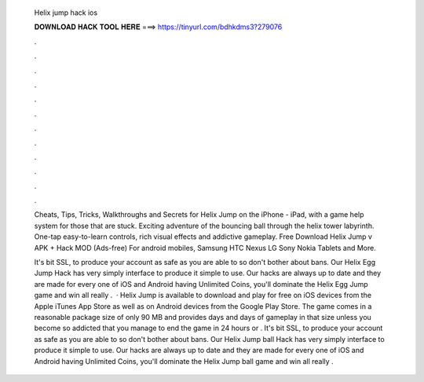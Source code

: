   Helix jump hack ios
  
  
  
  𝐃𝐎𝐖𝐍𝐋𝐎𝐀𝐃 𝐇𝐀𝐂𝐊 𝐓𝐎𝐎𝐋 𝐇𝐄𝐑𝐄 ===> https://tinyurl.com/bdhkdms3?279076
  
  
  
  .
  
  
  
  .
  
  
  
  .
  
  
  
  .
  
  
  
  .
  
  
  
  .
  
  
  
  .
  
  
  
  .
  
  
  
  .
  
  
  
  .
  
  
  
  .
  
  
  
  .
  
  Cheats, Tips, Tricks, Walkthroughs and Secrets for Helix Jump on the iPhone - iPad, with a game help system for those that are stuck. Exciting adventure of the bouncing ball through the helix tower labyrinth. One-tap easy-to-learn controls, rich visual effects and addictive gameplay. Free Download Helix Jump v APK + Hack MOD (Ads-free) For android mobiles, Samsung HTC Nexus LG Sony Nokia Tablets and More.
  
  It's bit SSL, to produce your account as safe as you are able to so don't bother about bans. Our Helix Egg Jump Hack has very simply interface to produce it simple to use. Our hacks are always up to date and they are made for every one of iOS and Android  having Unlimited Coins, you'll dominate the Helix Egg Jump game and win all  really .  · Helix Jump is available to download and play for free on iOS devices from the Apple iTunes App Store as well as on Android devices from the Google Play Store. The game comes in a reasonable package size of only 90 MB and provides days and days of gameplay in that size unless you become so addicted that you manage to end the game in 24 hours or . It's bit SSL, to produce your account as safe as you are able to so don't bother about bans. Our Helix Jump ball Hack has very simply interface to produce it simple to use. Our hacks are always up to date and they are made for every one of iOS and Android  having Unlimited Coins, you'll dominate the Helix Jump ball game and win all  really .
